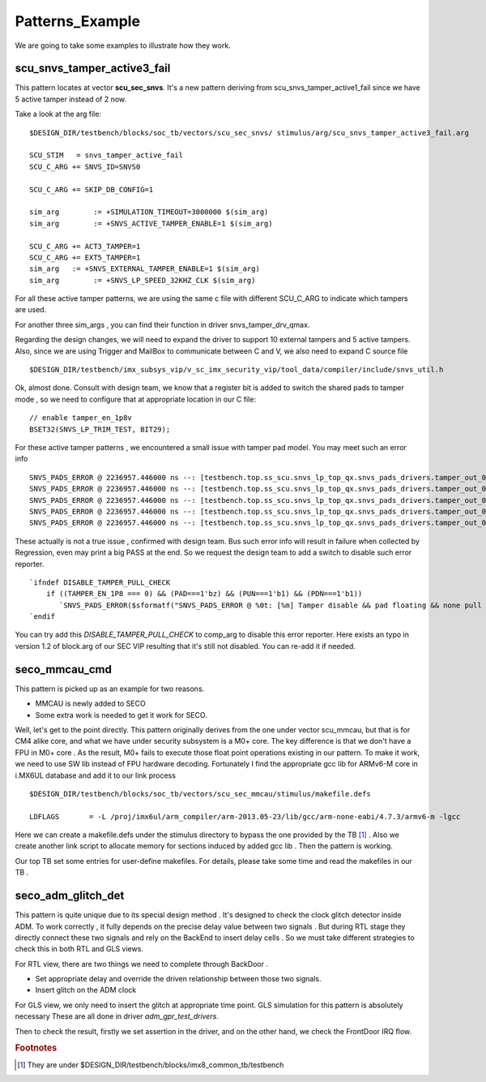 Patterns_Example
================
We are going to take some examples to illustrate how they work.

scu_snvs_tamper_active3_fail
----------------------------
This pattern locates at vector **scu_sec_snvs**. It's a new pattern deriving from scu_snvs_tamper_active1_fail since we have 5 active tamper instead of 2 now. 

Take a look at the arg file::
   
   $DESIGN_DIR/testbench/blocks/soc_tb/vectors/scu_sec_snvs/ stimulus/arg/scu_snvs_tamper_active3_fail.arg
   
   SCU_STIM   = snvs_tamper_active_fail
   SCU_C_ARG += SNVS_ID=SNVS0

   SCU_C_ARG += SKIP_DB_CONFIG=1

   sim_arg        := +SIMULATION_TIMEOUT=3000000 $(sim_arg)
   sim_arg        := +SNVS_ACTIVE_TAMPER_ENABLE=1 $(sim_arg) 

   SCU_C_ARG += ACT3_TAMPER=1
   SCU_C_ARG += EXT5_TAMPER=1 
   sim_arg   := +SNVS_EXTERNAL_TAMPER_ENABLE=1 $(sim_arg)
   sim_arg        := +SNVS_LP_SPEED_32KHZ_CLK $(sim_arg)

For all these active tamper patterns, we are using the same c file with different SCU_C_ARG to indicate which tampers are used. 

For another three sim_args , you can find their function in driver snvs_tamper_drv_qmax.

Regarding the design changes, we will need to expand the driver to support 10 external tampers and 5 active tampers. Also, since we are using Trigger and MailBox to communicate between C and V, we also need to expand C source file ::
   
   $DESIGN_DIR/testbench/imx_subsys_vip/v_sc_imx_security_vip/tool_data/compiler/include/snvs_util.h
   
Ok, almost done. Consult with design team, we know that a register bit is added to switch the shared pads to tamper mode , so we need to configure that at appropriate location in our C file::
   
   // enable tamper_en_1p8v
   BSET32(SNVS_LP_TRIM_TEST, BIT29);

For these active tamper patterns , we encountered a small issue with tamper pad model. You may meet such an error info ::
   
   SNVS_PADS_ERROR @ 2236957.446000 ns --: [testbench.top.ss_scu.snvs_lp_top_qx.snvs_pads_drivers.tamper_out_04] Tamper disable && pad floating && none pull is not allowed!!!
   SNVS_PADS_ERROR @ 2236957.446000 ns --: [testbench.top.ss_scu.snvs_lp_top_qx.snvs_pads_drivers.tamper_out_03] Tamper disable && pad floating && none pull is not allowed!!!
   SNVS_PADS_ERROR @ 2236957.446000 ns --: [testbench.top.ss_scu.snvs_lp_top_qx.snvs_pads_drivers.tamper_out_02] Tamper disable && pad floating && none pull is not allowed!!!
   SNVS_PADS_ERROR @ 2236957.446000 ns --: [testbench.top.ss_scu.snvs_lp_top_qx.snvs_pads_drivers.tamper_out_01] Tamper disable && pad floating && none pull is not allowed!!!
   SNVS_PADS_ERROR @ 2236957.446000 ns --: [testbench.top.ss_scu.snvs_lp_top_qx.snvs_pads_drivers.tamper_out_00] Tamper disable && pad floating && none pull is not allowed!!!

These actually is not a true issue , confirmed with design team. Bus such error info will result in failure when collected by Regression, even may print a big PASS at the end. So we request the design team to add a switch to disable such error reporter. ::
   
   `ifndef DISABLE_TAMPER_PULL_CHECK
       if ((TAMPER_EN_1P8 === 0) && (PAD===1'bz) && (PUN===1'b1) && (PDN===1'b1))
          `SNVS_PADS_ERROR($sformatf("SNVS_PADS_ERROR @ %0t: [%m] Tamper disable && pad floating && none pull is not allowed!!!", $realtime));
   `endif

You can try add this *DISABLE_TAMPER_PULL_CHECK* to comp_arg to disable this error reporter. Here exists an typo in version 1.2 of block.arg of our SEC VIP resulting that it's still not disabled. You can re-add it if needed.

seco_mmcau_cmd
--------------
This pattern is picked up as an example for two reasons.

+ MMCAU is newly added to SECO 
+ Some extra work is needed to get it work for SECO.
  
Well, let's get to the point directly. This pattern originally derives from the one under vector scu_mmcau, but that is for CM4 alike core, and what we have under security subsystem is a M0+ core. The key difference is that we don't have a FPU in M0+ core . As the result, M0+ fails to execute those float point operations existing in our pattern. To make it work, we need to use SW lib instead of FPU hardware decoding. Fortunately I find the appropriate gcc lib for ARMv6-M core in i.MX6UL database and add it to our link process ::
   
   $DESIGN_DIR/testbench/blocks/soc_tb/vectors/scu_sec_mmcau/stimulus/makefile.defs
   
   LDFLAGS       = -L /proj/imx6ul/arm_compiler/arm-2013.05-23/lib/gcc/arm-none-eabi/4.7.3/armv6-m -lgcc

Here we can create a makefile.defs under the stimulus directory to bypass the one provided by the TB [#TB_MAKE]_ . Also we create another link script to allocate memory for sections induced by added gcc lib . Then the pattern is working.

Our top TB set some entries for user-define makefiles. For details, please take some time and read the makefiles in our TB .

seco_adm_glitch_det
-------------------

This pattern is quite unique due to its special design method . It's designed to check the clock glitch detector inside ADM. To work correctly , it fully depends on the precise delay value between two signals . But during RTL stage they directly connect these two signals and rely on the BackEnd to insert delay cells . 
So we must take different strategies to check this in both RTL and GLS views.

For RTL view, there are two things we need to complete through BackDoor .

+ Set appropriate delay and override the driven relationship between those two signals.
+ Insert glitch on the ADM clock 

For GLS view, we only need to insert the glitch at appropriate time point. GLS simulation for this pattern is absolutely necessary 
These are all done in driver *adm_gpr_test_drivers*.

Then to check the result, firstly we set assertion in the driver, and on the other hand, we check the FrontDoor IRQ flow.





.. rubric:: Footnotes

.. [#TB_MAKE] They are under $DESIGN_DIR/testbench/blocks/imx8_common_tb/testbench
